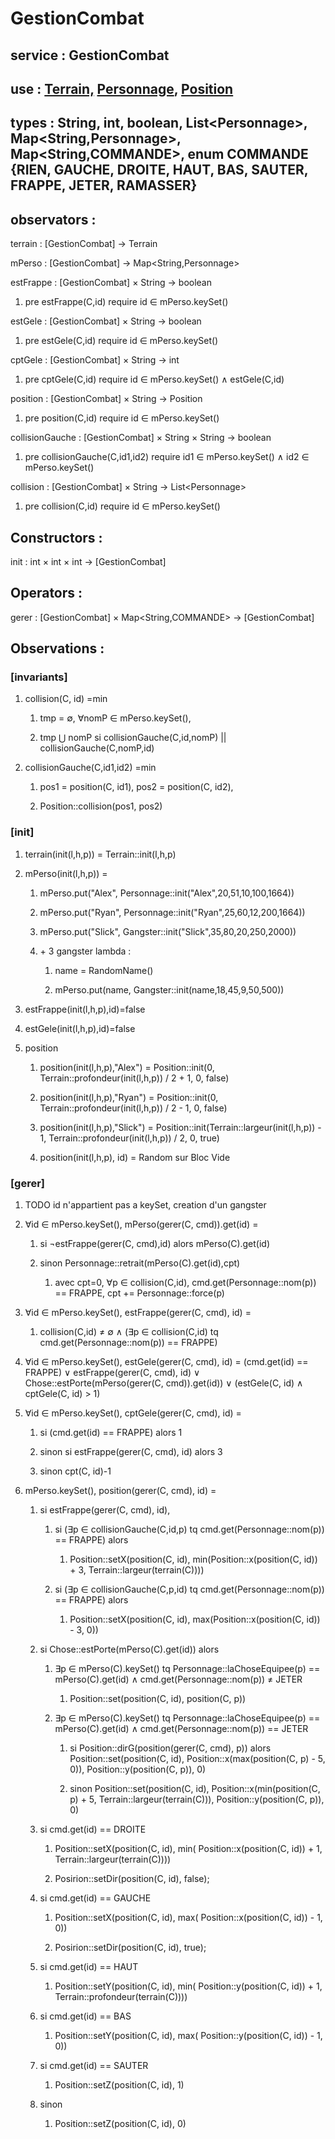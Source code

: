 * GestionCombat
** service : GestionCombat
** use : [[file:terrain.org][Terrain,]] [[file:personnage.org][Personnage]], [[file:position.org][Position]]
** types : String, int, boolean, List<Personnage>, Map<String,Personnage>, Map<String,COMMANDE>, enum COMMANDE {RIEN, GAUCHE, DROITE, HAUT, BAS, SAUTER, FRAPPE, JETER, RAMASSER}
  

** observators :
**** terrain : [GestionCombat] → Terrain

**** mPerso : [GestionCombat] → Map<String,Personnage>

**** estFrappe : [GestionCombat] × String → boolean
***** pre estFrappe(C,id) require id ∈ mPerso.keySet()

**** estGele : [GestionCombat] × String → boolean
***** pre estGele(C,id) require id ∈ mPerso.keySet()

**** cptGele : [GestionCombat] × String → int
***** pre cptGele(C,id) require id ∈ mPerso.keySet() ∧ estGele(C,id)

**** position : [GestionCombat] × String → Position
***** pre position(C,id) require id ∈ mPerso.keySet() 

**** collisionGauche : [GestionCombat] × String × String → boolean
***** pre collisionGauche(C,id1,id2) require  id1 ∈ mPerso.keySet() ∧ id2 ∈ mPerso.keySet() 

**** collision : [GestionCombat] × String → List<Personnage>
***** pre collision(C,id) require id ∈ mPerso.keySet() 



** Constructors :
**** init : int × int × int → [GestionCombat]




** Operators :
**** gerer : [GestionCombat] × Map<String,COMMANDE> → [GestionCombat]




** Observations :
*** [invariants]
**** collision(C, id) =min 
***** tmp = ∅, ∀nomP ∈ mPerso.keySet(),
***** tmp ⋃ nomP si collisionGauche(C,id,nomP) || collisionGauche(C,nomP,id) 

**** collisionGauche(C,id1,id2) =min
# v3
***** pos1 = position(C, id1), pos2 = position(C, id2),
***** Position::collision(pos1, pos2)


# v2
# ***** pos1 = position(C, id1), pos2 = position(C, id2),
# ****** (pos1[0.] ⩽ pos2[0.] ⩽ pos1[0.] + 1) ∧ 
# ****** (pos1[1.] = pos2[1.]) ∧ 
# ****** (pos1[2.] = pos2[2.]) 

# v1
# ***** dX = Personnage::largeur(mPerso.get(id1))/2 + Personnage::largeur(mPerso.get(id2))/2, 
# ***** dY = Personnage::profondeur(mPerso.get(id1))/2 + Personnage::profondeur(mPerso.get(id2))/2, 
# ***** dZ = Personnage::hauteur(mPerso.get(id1))/2 + Personnage::hauteur(mPerso.get(id2))/2, 
# ***** si ↓ alors [id1,id2] sinon []
# ****** (-dX ⩽position(C,id2)[0.] - position(C,id1)[0.] ⩽ dX+1) 
# ****** ∧ (-dY ⩽position(C,id2)[1.] - position(C,id1)[1.] ⩽ dY+1) 
# ****** ∧ (-dZ ⩽position(C,id2)[2.] - position(C,id1)[2.] ⩽ dZ+1)








*** [init]
**** terrain(init(l,h,p)) = Terrain::init(l,h,p)

**** mPerso(init(l,h,p)) = 
***** mPerso.put("Alex", Personnage::init("Alex",20,51,10,100,1664)) 
***** mPerso.put("Ryan", Personnage::init("Ryan",25,60,12,200,1664)) 
***** mPerso.put("Slick", Gangster::init("Slick",35,80,20,250,2000))
***** + 3 gangster lambda :
****** name = RandomName()
****** mPerso.put(name, Gangster::init(name,18,45,9,50,500))

**** estFrappe(init(l,h,p),id)=false

**** estGele(init(l,h,p),id)=false

**** position
***** position(init(l,h,p),"Alex") = Position::init(0, Terrain::profondeur(init(l,h,p)) / 2 + 1, 0, false)
***** position(init(l,h,p),"Ryan") = Position::init(0, Terrain::profondeur(init(l,h,p)) / 2 - 1, 0, false)
***** position(init(l,h,p),"Slick") = Position::init(Terrain::largeur(init(l,h,p)) - 1, Terrain::profondeur(init(l,h,p)) / 2, 0, true)
***** position(init(l,h,p), id) = Random sur Bloc Vide 






*** [gerer]
**** TODO id n'appartient pas a keySet, creation d'un gangster
****  ∀id ∈ mPerso.keySet(), mPerso(gerer(C, cmd)).get(id) =  
***** si ¬estFrappe(gerer(C, cmd),id) alors mPerso(C).get(id)
***** sinon Personnage::retrait(mPerso(C).get(id),cpt)
****** avec cpt=0, ∀p ∈ collision(C,id), cmd.get(Personnage::nom(p)) == FRAPPE, cpt += Personnage::force(p) 

**** ∀id ∈ mPerso.keySet(), estFrappe(gerer(C, cmd), id) =
***** collision(C,id) ≠ ∅ ∧ (∃p ∈ collision(C,id) tq cmd.get(Personnage::nom(p)) == FRAPPE)

**** ∀id ∈ mPerso.keySet(), estGele(gerer(C, cmd), id) = (cmd.get(id) == FRAPPE) ∨ estFrappe(gerer(C, cmd), id) ∨ Chose::estPorte(mPerso(gerer(C, cmd)).get(id)) ∨ (estGele(C, id) ∧ cptGele(C, id) > 1)

**** ∀id ∈ mPerso.keySet(), cptGele(gerer(C, cmd), id) = 
***** si (cmd.get(id) == FRAPPE) alors 1 
***** sinon si estFrappe(gerer(C, cmd), id) alors 3
***** sinon cpt(C, id)-1

**** mPerso.keySet(), position(gerer(C, cmd), id) =
***** si estFrappe(gerer(C, cmd), id), 
****** si (∃p ∈ collisionGauche(C,id,p) tq cmd.get(Personnage::nom(p)) == FRAPPE) alors 
******* Position::setX(position(C, id), min(Position::x(position(C, id)) + 3, Terrain::largeur(terrain(C))))
****** si (∃p ∈ collisionGauche(C,p,id) tq cmd.get(Personnage::nom(p)) == FRAPPE) alors 
******* Position::setX(position(C, id), max(Position::x(position(C, id)) - 3, 0))

***** si Chose::estPorte(mPerso(C).get(id)) alors 
****** ∃p ∈ mPerso(C).keySet() tq Personnage::laChoseEquipee(p) == mPerso(C).get(id) ∧ cmd.get(Personnage::nom(p)) ≠ JETER
******* Position::set(position(C, id), position(C, p))
****** ∃p ∈ mPerso(C).keySet() tq Personnage::laChoseEquipee(p) == mPerso(C).get(id) ∧ cmd.get(Personnage::nom(p)) == JETER
******* si Position::dirG(position(gerer(C, cmd), p)) alors Position::set(position(C, id), Position::x(max(position(C, p) - 5, 0)), Position::y(position(C, p)), 0) 
******* sinon Position::set(position(C, id), Position::x(min(position(C, p) + 5, Terrain::largeur(terrain(C))), Position::y(position(C, p)), 0) 

***** si cmd.get(id) == DROITE
******* Position::setX(position(C, id), min( Position::x(position(C, id)) + 1, Terrain::largeur(terrain(C))))
******* Posirion::setDir(position(C, id), false);

***** si cmd.get(id) == GAUCHE
******* Position::setX(position(C, id), max( Position::x(position(C, id)) - 1, 0))
******* Posirion::setDir(position(C, id), true);

***** si cmd.get(id) == HAUT
******* Position::setY(position(C, id), min( Position::y(position(C, id)) + 1, Terrain::profondeur(terrain(C))))

***** si cmd.get(id) == BAS
******* Position::setY(position(C, id), max( Position::y(position(C, id)) - 1, 0))

***** si cmd.get(id) == SAUTER
******* Position::setZ(position(C, id), 1)

***** sinon 
******* Position::setZ(position(C, id), 0)
